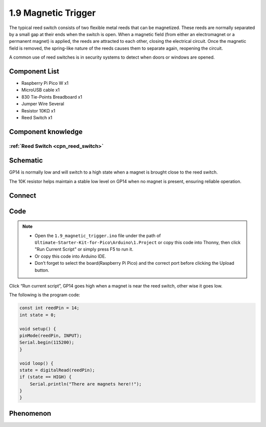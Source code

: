 1.9 Magnetic Trigger
=========================
The typical reed switch consists of two flexible metal reeds that can be magnetized. 
These reeds are normally separated by a small gap at their ends when the switch is open. 
When a magnetic field (from either an electromagnet or a permanent magnet) is applied, the 
reeds are attracted to each other, closing the electrical circuit. Once the magnetic field 
is removed, the spring-like nature of the reeds causes them to separate again, reopening the circuit.

A common use of reed switches is in security systems to detect when doors or windows are opened.

Component List
^^^^^^^^^^^^^^^
- Raspberry Pi Pico W x1
- MicroUSB cable x1
- 830 Tie-Points Breadboard x1
- Jumper Wire Several
- Resistor 10KΩ x1
- Reed Switch x1

Component knowledge
^^^^^^^^^^^^^^^^^^^^
:ref:`Reed Switch <cpn_reed_switch>`
""""""""""""""""""""""""""""""""""""""""

Schematic
^^^^^^^^^^
.. image:: img/2.sch/1.9.png
    
GP14 is normally low and will switch to a high state when a magnet is brought close to the reed switch.

The 10K resistor helps maintain a stable low level on GP14 when no magnet is present, ensuring reliable operation.

Connect
^^^^^^^^^
.. image:: img/3.connect/1.9.png

Code
^^^^^^^
.. note::

    * Open the ``1.9_magnetic_trigger.ino`` file under the path of ``Ultimate-Starter-Kit-for-Pico\Arduino\1.Project`` or copy this code into Thonny, then click "Run Current Script" or simply press F5 to run it.

    * Or copy this code into Arduino IDE.

    * Don’t forget to select the board(Raspberry Pi Pico) and the correct port before clicking the Upload button. 

.. image:: img/4.software/1.9.png

Click “Run current script”, GP14 goes high when a magnet is near the reed switch, other
wise it goes low.

The following is the program code:

.. code-block:: c++

    const int reedPin = 14;
    int state = 0;

    void setup() {
    pinMode(reedPin, INPUT);
    Serial.begin(115200);
    }

    void loop() {
    state = digitalRead(reedPin);
    if (state == HIGH) {
        Serial.println("There are magnets here!!");
    }   
    }


Phenomenon
^^^^^^^^^^^
.. image:: img/5.phenomenon/1.9.png
    :width: 100%
    








